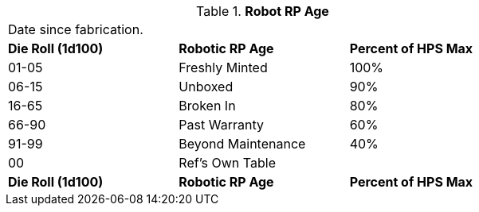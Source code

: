 // Table 11.3.30 Robot RP Age
.*Robot RP Age*
[width="75%",cols="3*^",frame="all", stripes="even"]
|===
3+<|Date since fabrication. 
s|Die Roll (1d100)
s|Robotic RP Age
s|Percent of HPS Max

|01-05
|Freshly Minted
|100%

|06-15
|Unboxed
|90%

|16-65
|Broken In
|80%

|66-90
|Past Warranty 
|60%

|91-99
|Beyond Maintenance
|40%

|00
|Ref's Own Table
|

s|Die Roll (1d100)
s|Robotic RP Age
s|Percent of HPS Max


|===
